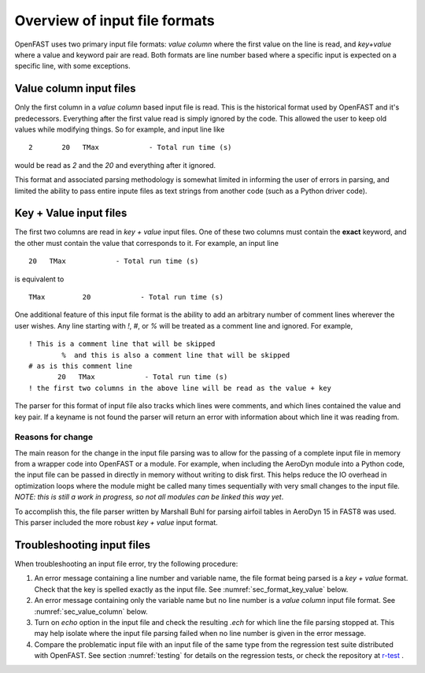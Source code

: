 .. _input_file_overview:


Overview of input file formats
==============================

OpenFAST uses two primary input file formats: *value column* where the first
value on the line is read, and *key+value* where a value and keyword pair are
read. Both formats are line number based where a specific input is expected on a
specific line, with some exceptions. 

.. _sec_value_column:

Value column input files
------------------------

Only the first column in a *value column* based input file is read.  This is the
historical format used by OpenFAST and it's predecessors. Everything after the
first value read is simply ignored by the code.  This allowed the user to keep
old values while modifying things.  So for example, and input line like

::

 2       20   TMax            - Total run time (s)

would be read as `2` and the `20` and everything after it ignored.

This format and associated parsing methodology is somewhat limited in informing
the user of errors in parsing, and limited the ability to pass entire inpute
files as text strings from another code (such as a Python driver code).

.. _sec_format_key_value:

Key + Value input files
-----------------------

The first two columns are read in *key + value* input files.  One of these two
columns must contain the **exact** keyword, and the other must contain the value
that corresponds to it.  For example, an input line 

::

         20   TMax            - Total run time (s)

is equivalent to

::

   TMax         20            - Total run time (s)

One additional feature of this input file format is the ability to add an
arbitrary number of comment lines wherever the user wishes.  Any line starting
with `!`, `#`, or `%` will be treated as a comment line and ignored.  For
example,


::

  ! This is a comment line that will be skipped
          %  and this is also a comment line that will be skipped
  # as is this comment line
         20   TMax            - Total run time (s)
  ! the first two columns in the above line will be read as the value + key

The parser for this format of input file also tracks which lines were comments,
and which lines contained the value and key pair.  If a keyname is not found the
parser will return an error with information about which line it was reading
from.


Reasons for change
~~~~~~~~~~~~~~~~~~

The main reason for the change in the input file parsing was to allow for the
passing of a complete input file in memory from a wrapper code into OpenFAST or
a module.  For example, when including the AeroDyn module into a Python code,
the input file can be passed in directly in memory without writing to disk
first.  This helps reduce the IO overhead in optimization loops where the module
might be called many times sequentially with very small changes to the input
file.  *NOTE: this is still a work in progress, so not all modules can be linked
this way yet*.

To accomplish this, the file parser written by Marshall Buhl for parsing airfoil
tables in AeroDyn 15 in FAST8 was used.  This parser included the more robust
*key + value* input format.



.. _sec_troubleshoot_input_file:

Troubleshooting input files
---------------------------

When troubleshooting an input file error, try the following procedure:

1. An error message containing a line number and variable name, the file format
   being parsed is a *key + value* format.  Check that the key is spelled
   exactly as the input file.  See :numref:`sec_format_key_value` below.
2. An error message containing only the variable name but no line number is a
   *value column* input file format.  See :numref:`sec_value_column` below.
3. Turn on `echo` option in the input file and check the resulting `.ech` for
   which line the file parsing stopped at. This may help isolate where the input
   file parsing failed when no line number is given in the error message.
4. Compare the problematic input file with an input file of the same type from
   the regression test suite distributed with OpenFAST.  See section
   :numref:`testing` for details on the regression tests, or check the
   repository at `r-test <https://github.com/openfast/r-test>`__ .


..
   Input file type by module
   -------------------------
   ============== ====================== =====================
    Module         Input file             Type
   ============== ====================== =====================
   OpenFAST        Main .fst input file   Value column
   OpenFAST        Matlab mode shape      Value column
   OpenFAST        Mode shape             Value column
   OpenFAST        Checkpoint file        Binary
   ============== ====================== =====================
